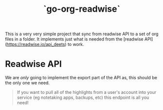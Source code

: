 #+TITLE: `go-org-readwise`

This is a very very simple project that sync from readwise API to a
set of org files in a folder. It implements just what is needed from
the [readwise API](https://readwise.io/api_deets) to work.

* Readwise API

We are /only/ going to implement the export part of the API as, this should be the only one
we need.

#+begin_quote
If you want to pull all of the highlights from a user's account into your service (eg
notetaking apps, backups, etc) this endpoint is all you need!
#+end_quote


